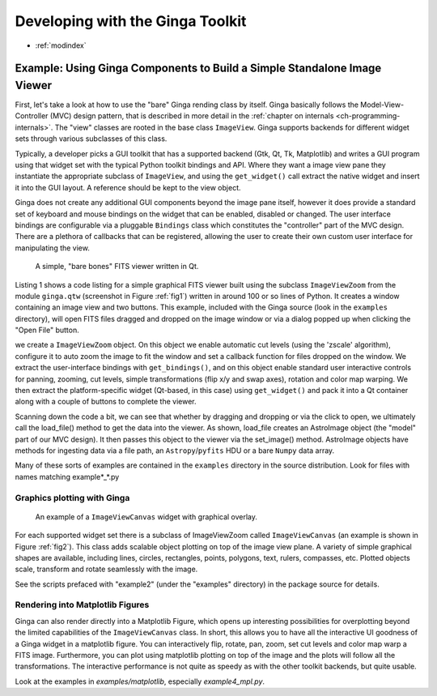 .. _ch-programming-ginga:

+++++++++++++++++++++++++++++++++
Developing with the Ginga Toolkit
+++++++++++++++++++++++++++++++++

* :ref:`modindex`

=========================================================================
Example: Using Ginga Components to Build a Simple Standalone Image Viewer
=========================================================================

First, let's take a look at how to use the "bare" Ginga rending class
by itself.  Ginga basically follows the Model-View-Controller (MVC)
design pattern, that is described in more detail in
the :ref:`chapter on internals <ch-programming-internals>`.
The "view" classes are rooted in the base class ``ImageView``.
Ginga supports backends for different widget sets through various
subclasses of this class.   

Typically, a developer picks a GUI toolkit that has a supported backend
(Gtk, Qt, Tk, Matplotlib) and writes a GUI program using that widget set
with the typical Python toolkit bindings and API.  Where they want a 
image view pane they instantiate the appropriate subclass of 
``ImageView``, and using the  ``get_widget()`` call extract the native
widget and insert it into the GUI layout.  A reference should be kept to
the view object.

Ginga does not create any additional GUI components beyond the image
pane itself, however it does provide a standard set of keyboard and
mouse bindings on the widget that can be enabled, disabled or changed.
The user interface bindings are configurable via a pluggable
``Bindings`` class which constitutes the "controller" part of the MVC
design.  There are a plethora of callbacks that can be registered,
allowing the user to create their own custom user interface for
manipulating the view.   

.. _fig1:
.. figure:: figures/barebonesviewer_qt.png
   :scale: 100%
   :figclass: h

   A simple, "bare bones" FITS viewer written in Qt.  

Listing 1 shows a code listing for a simple graphical FITS
viewer built using the subclass ``ImageViewZoom`` from the module
``ginga.qtw`` (screenshot in Figure :ref:`fig1`) written in around 100
or so lines of Python.  It creates a window containing an image view and
two buttons.  This example, included with the Ginga source (look in the
``examples`` directory), will open FITS files dragged and dropped on the 
image window or via a dialog popped up when clicking the "Open File"
button.   

.. code-block:: python


we create a ``ImageViewZoom`` object.  On this object we enable automatic
cut levels (using the 'zscale' algorithm), configure it to auto zoom the
image to fit the window and set a callback function for files dropped on
the window.  We extract the user-interface bindings with
``get_bindings()``, and on this object enable standard user interactive
controls for panning, zooming, cut levels, simple transformations (flip
x/y and swap axes), rotation and color map warping.
We then extract the platform-specific widget (Qt-based, in this case) using
``get_widget()`` and pack it into a Qt container along with a couple of
buttons to complete the viewer. 

Scanning down the code a bit, we can see that whether by dragging and
dropping or via the click to open, we ultimately call the load_file()
method to get the data into the viewer.  As shown, load_file creates 
an AstroImage object (the "model" part of our MVC design).  It then
passes this object to the viewer via the set_image() method.  
AstroImage objects have methods for ingesting data via a file path, an
``Astropy``/``pyfits`` HDU or a bare ``Numpy`` data array. 

Many of these sorts of examples are contained in the ``examples``
directory in the source distribution.  Look for files with names
matching example*_*.py

.. _sec-plotting:

Graphics plotting with Ginga
----------------------------

.. _fig2:
.. figure:: figures/example2_screenshot.png
   :scale: 100%
   :figclass: h

   An example of a ``ImageViewCanvas`` widget with graphical overlay. 

For each supported widget set there is a subclass of ImageViewZoom called
``ImageViewCanvas`` (an example is shown in Figure :ref:`fig2`).
This class adds scalable object plotting on top of the image view plane.
A variety of simple graphical shapes are available,
including lines, circles, rectangles, points, polygons, text, rulers,
compasses, etc.  Plotted objects scale, transform and rotate seamlessly
with the image. 

See the scripts prefaced with "example2" (under the "examples"
directory) in the package source for details.  

Rendering into Matplotlib Figures
---------------------------------

Ginga can also render directly into a Matplotlib Figure, which opens up
interesting possibilities for overplotting beyond the limited
capabilities of the ``ImageViewCanvas`` class.  In short,
this allows you to have all the interactive UI goodness of a Ginga widget
in a matplotlib figure.  You can interactively flip, rotate, pan, zoom,
set cut levels and color map warp a FITS image.  Furthermore, you can plot
using matplotlib plotting on top of the image and the plots will follow all
the transformations.  The interactive performance is not quite as speedy
as with the other toolkit backends, but quite usable.

Look at the examples in `examples/matplotlib`, especially `example4_mpl.py`.


